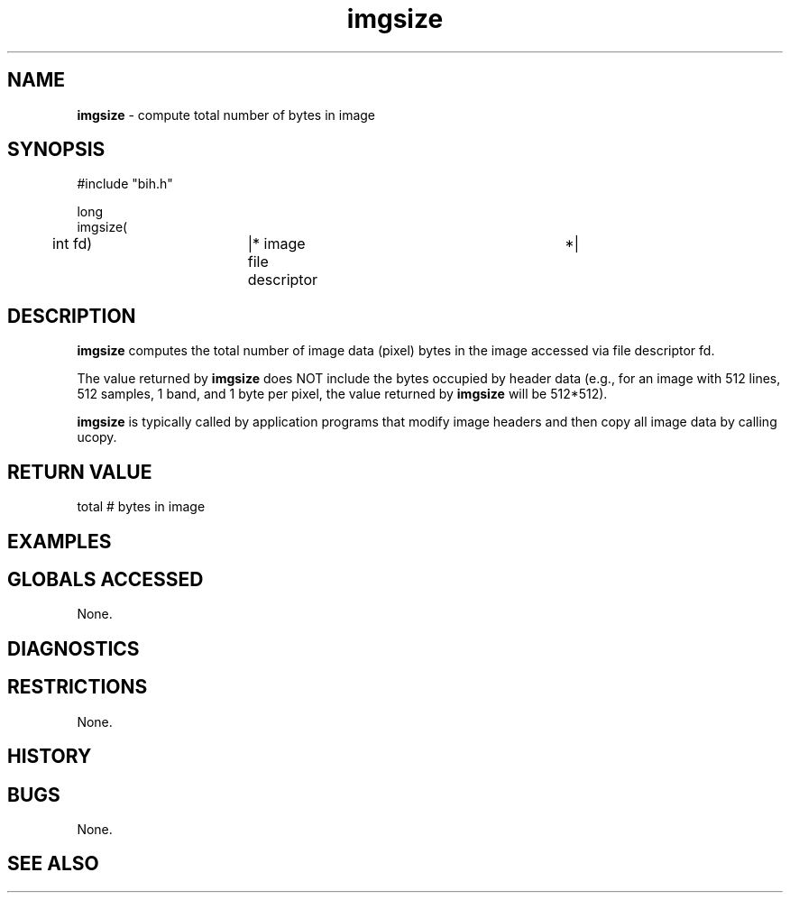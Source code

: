 .TH "imgsize" "3" "5 November 2015" "IPW v2" "IPW Library Functions"
.SH NAME
.PP
\fBimgsize\fP - compute total number of bytes in image
.SH SYNOPSIS
.sp
.nf
.ft CR
#include "bih.h"

long
imgsize(
	int             fd)	|* image file descriptor	 *|

.ft R
.fi
.SH DESCRIPTION
.PP
\fBimgsize\fP computes the total number of image data (pixel) bytes in the
image accessed via file descriptor fd.
.PP
The value returned by \fBimgsize\fP does NOT include the bytes occupied by
header data (e.g., for an image with 512 lines, 512 samples, 1 band,
and 1 byte per pixel, the value returned by \fBimgsize\fP will be 512*512).
.PP
\fBimgsize\fP is typically called by application programs that modify image
headers and then copy all image data by calling ucopy.
.SH RETURN VALUE
.PP
total # bytes in image
.SH EXAMPLES
.SH GLOBALS ACCESSED
.PP
None.
.SH DIAGNOSTICS
.SH RESTRICTIONS
.PP
None.
.SH HISTORY
.SH BUGS
.PP
None.
.SH SEE ALSO
